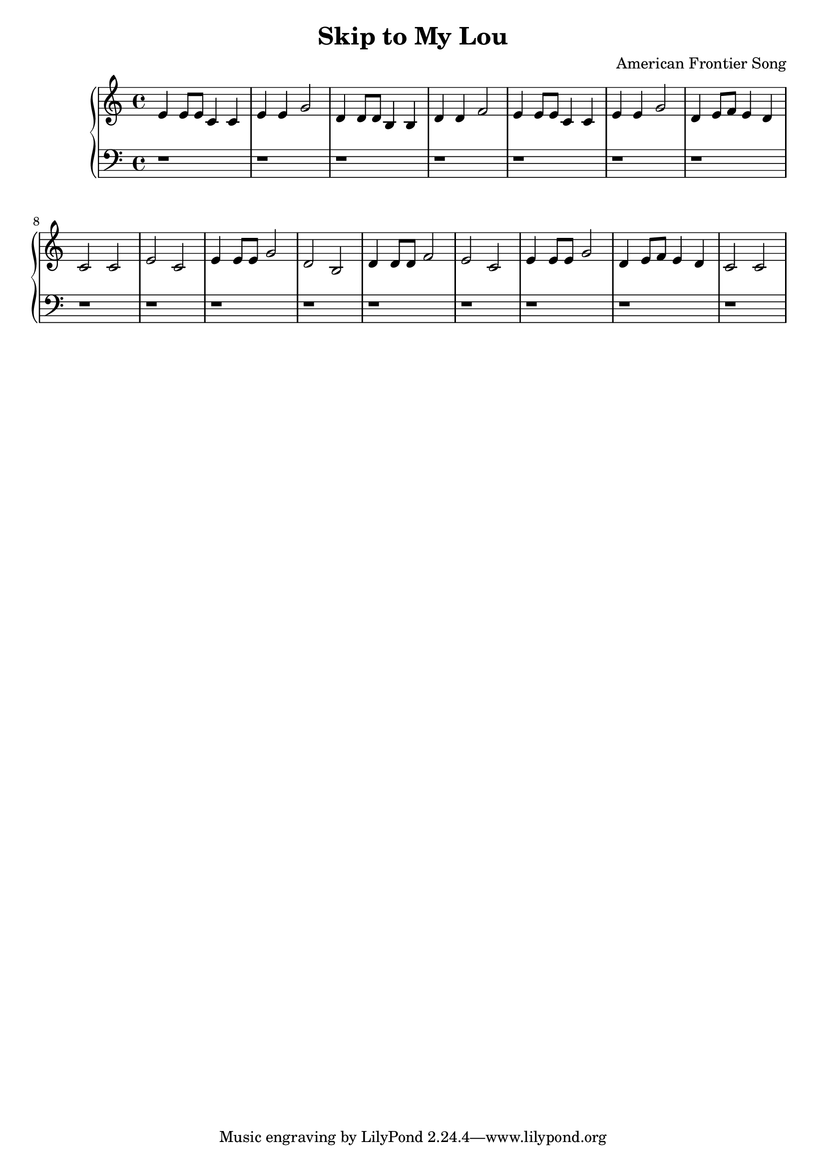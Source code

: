 \header {
  title = "Skip to My Lou"
  composer = "American Frontier Song"
}
\version "2.16.2"

upper = \relative c' {
  \clef treble
  \key c \major
  \time 4/4
  e4 e8 e c4 c e e g2 d4 d8 d b4 b4 d d f2 e4 e8 e c4 c e e g2 d4 e8 f e4 d 
  c2 c e c e4 e8 e g2 d b d4 d8 d f2 e2 c e4 e8 e g2 d4 e8 f e4 d c2 c
}

lower = \relative c {
  \clef bass
  \key c \major
  \time 4/4
  r1 r1 r1 r1 r r r r r r r r r r r r 
}

\score {
  \new PianoStaff <<
     \new Staff = "upper" \upper
     \new Staff = "lower" \lower
  >>
  
  \layout { }

 \midi { }
}